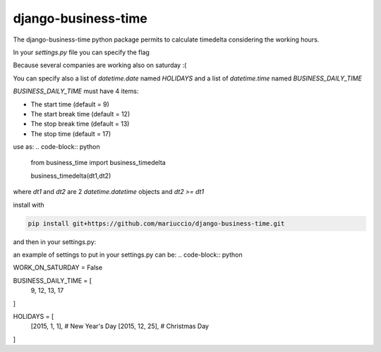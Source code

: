 =====
django-business-time
=====

The django-business-time python package permits to calculate timedelta considering the working hours.

In your `settings.py` file you can specify the flag

.. code-block:: python
    WORK_ON_SATURDAY=False
Because several companies are working also on saturday :(

You can specify also a list of `datetime.date` named `HOLIDAYS` and a list of `datetime.time` named `BUSINESS_DAILY_TIME`

`BUSINESS_DAILY_TIME` must have 4 items:

* The start time (default = 9)
* The start break time (default = 12)
* The stop break time (default = 13)
* The stop time (default = 17)


use as:
.. code-block:: python

  from business_time import business_timedelta

  business_timedelta(dt1,dt2)

where `dt1` and `dt2` are 2 `datetime.datetime` objects and `dt2 >= dt1`

install with

.. code-block:: bash

  pip install git+https://github.com/mariuccio/django-business-time.git

and then in your settings.py:

.. code-block:: python
    INSTALLED_APPS = (
        ...

        'business_time',

    )

an example of settings to put in your settings.py can be:
.. code-block:: python

WORK_ON_SATURDAY = False

BUSINESS_DAILY_TIME = [
    9,
    12,
    13,
    17
]

HOLIDAYS = [
    [2015, 1, 1], # New Year's Day
    [2015, 12, 25], # Christmas Day
]


